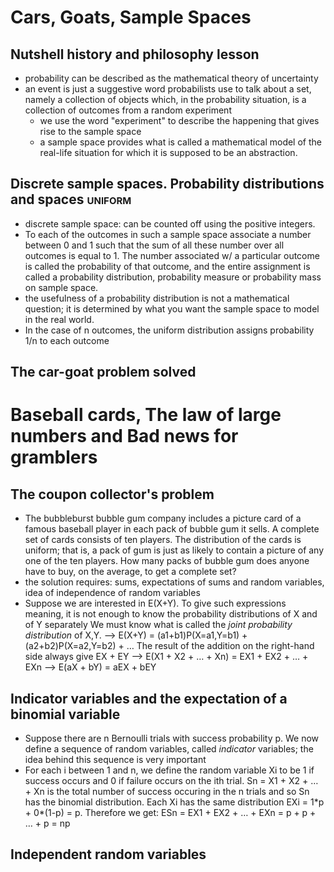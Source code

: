 * Cars, Goats, Sample Spaces

** Nutshell history and philosophy lesson
- probability can be described as the mathematical theory of uncertainty
- an event is just a suggestive word probabilists use to talk about a set, namely
  a collection of objects which, in the probability situation, is a collection 
  of outcomes from a random experiment
  + we use the word "experiment" to describe the happening that gives rise to 
    the sample space
  + a sample space provides what is called a mathematical model of the real-life
    situation for which it is supposed to be an abstraction.

** Discrete sample spaces. Probability distributions and spaces	    :uniform:
- discrete sample space: can be counted off using the positive integers.
- To each of the outcomes in such a sample space associate a number between 0
  and 1 such that the sum of all these number over all outcomes is equal to 1.
  The number associated w/ a particular outcome is called the probability of
  that outcome, and the entire assignment is called a probability distribution,
  probability measure or probability mass on sample space.
- the usefulness of a probability distribution is not a mathematical question;
  it is determined by what you want the sample space to model in the real world.
- In the case of n outcomes, the uniform distribution assigns probability 1/n to
  each outcome 

** The car-goat problem solved

* Baseball cards, The law of large numbers and Bad news for gramblers
** The coupon collector's problem
- The bubbleburst bubble gum company includes a picture card of a famous
  baseball player in each pack of bubble gum it sells. A complete set of 
  cards consists of ten players. The distribution of the cards is uniform;
  that is, a pack of gum is just as likely to contain a picture of any one
  of the ten players. How many packs of bubble gum does anyone have to buy,
  on the average, to get a complete set?
- the solution requires: sums, expectations of sums and random variables,
  idea of independence of random variables
- Suppose we are interested in E(X+Y). To give such expressions meaning, it
  is not enough to know the probability distributions of X and of Y separately
  We must know what is called the /joint probability distribution/ of X,Y.
  --> E(X+Y) = (a1+b1)P(X=a1,Y=b1) + (a2+b2)P(X=a2,Y=b2) + ...
  The result of the addition on the right-hand side always give EX + EY
  --> E(X1 + X2 + ... + Xn) = EX1 + EX2 + ... + EXn
  --> E(aX + bY) = aEX + bEY
** Indicator variables and the expectation of a binomial variable
- Suppose there are n Bernoulli trials with success probability p. We now 
  define a sequence of random variables, called /indicator/ variables; the 
  idea behind this sequence is very important
- For each i between 1 and n, we define the random variable Xi to be 1 if
  success occurs and 0 if failure occurs on the ith trial.
  Sn = X1 + X2 + ... + Xn is the total number of success occuring in the n 
  trials and so Sn has the binomial distribution. Each Xi has the same 
  distribution EXi = 1*p + 0*(1-p) = p. Therefore we get:
  ESn = EX1 + EX2 + ... + EXn = p + p + ... + p = np
** Independent random variables
